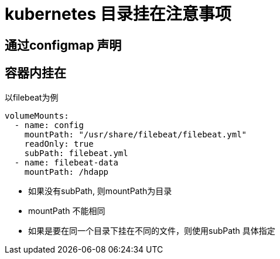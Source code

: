= kubernetes 目录挂在注意事项

== 通过configmap 声明


== 容器内挂在
以filebeat为例

```yaml
volumeMounts:
  - name: config
    mountPath: "/usr/share/filebeat/filebeat.yml"
    readOnly: true
    subPath: filebeat.yml
  - name: filebeat-data
    mountPath: /hdapp
```

- 如果没有subPath, 则mountPath为目录
- mountPath 不能相同
- 如果是要在同一个目录下挂在不同的文件，则使用subPath 具体指定
